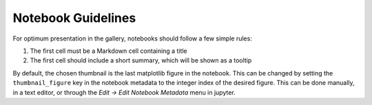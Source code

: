 Notebook Guidelines
===================

For optimum presentation in the gallery, notebooks should follow a few
simple rules:

1. The first cell must be a Markdown cell containing a title
2. The first cell should include a short summary, which will be shown
   as a tooltip

By default, the chosen thumbnail is the last matplotlib figure in the
notebook. This can be changed by setting the ``thumbnail_figure`` key
in the notebook metadata to the integer index of the desired
figure. This can be done manually, in a text editor, or through the
*Edit -> Edit Notebook Metadata* menu in jupyter.
